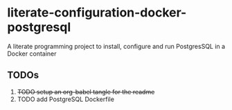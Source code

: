 * literate-configuration-docker-postgresql
A literate programming project to install, configure and run PostgresSQL in a Docker container
** TODOs
1. +TODO setup an org-babel tangle for the readme+
2. TODO add PostgreSQL Dockerfile
#+OPTIONS: toc:nil
#+OPTIONS: \n:nil
